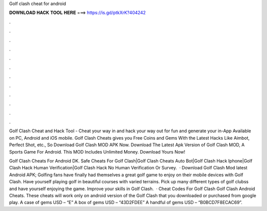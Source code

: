 Golf clash cheat for android



𝐃𝐎𝐖𝐍𝐋𝐎𝐀𝐃 𝐇𝐀𝐂𝐊 𝐓𝐎𝐎𝐋 𝐇𝐄𝐑𝐄 ===> https://is.gd/ptkXrK?404242



.



.



.



.



.



.



.



.



.



.



.



.

Golf Clash Cheat and Hack Tool - Cheat your way in and hack your way out for fun and generate your in-App Available on PC, Android and iOS mobile. Golf Clash Cheats gives you Free Coins and Gems With the Latest Hacks Like Aimbot, Perfect Shot, etc., So Download Golf Clash MOD APK Now. Download The Latest Apk Version of Golf Clash MOD, A Sports Game For Android. This MOD Includes Unlimited Money. Download Yours Now!

Golf Clash Cheats For Android DK. Safe Cheats For Golf Clash|Golf Clash Cheats Auto Bot|Golf Clash Hack Iphone|Golf Clash Hack Human Verification|Golf Clash Hack No Human Verification Or Survey.  · Download Golf Clash Mod latest Android APK; Golfing fans have finally had themselves a great golf game to enjoy on their mobile devices with Golf Clash. Have yourself playing golf in beautiful courses with varied terrains. Pick up many different types of golf clubss and have yourself enjoying the game. Improve your skills in Golf Clash.  · Cheat Codes For Golf Clash Golf Clash Android Cheats. These cheats will work only on android version of the Golf Clash that you downloaded or purchased from google play. A case of gems USD – “E” A box of gems USD – “43D2FDEE” A handful of gems USD – “B0BCD7F8ECAC69”.
